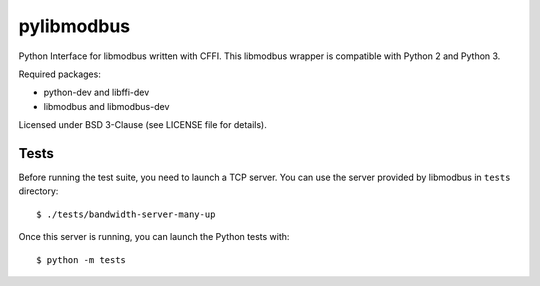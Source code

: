 ===========
pylibmodbus
===========

Python Interface for libmodbus written with CFFI.
This libmodbus wrapper is compatible with Python 2 and Python 3.

Required packages:

- python-dev and libffi-dev
- libmodbus and libmodbus-dev

Licensed under BSD 3-Clause (see LICENSE file for details).

Tests
-----

Before running the test suite, you need to launch a TCP server.
You can use the server provided by libmodbus in ``tests`` directory::

    $ ./tests/bandwidth-server-many-up

Once this server is running, you can launch the Python tests with::

    $ python -m tests

